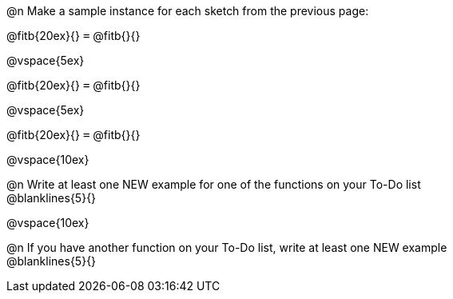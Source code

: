 @n Make a sample instance for each sketch from the previous page:

@fitb{20ex}{} `=` @fitb{}{}

@vspace{5ex}

@fitb{20ex}{} `=` @fitb{}{}

@vspace{5ex}

@fitb{20ex}{} `=` @fitb{}{}

@vspace{10ex}

@n Write at least one NEW example for one of the functions on your To-Do list +
@blanklines{5}{}


@vspace{10ex}

@n If you have another function on your To-Do list, write at least one NEW example +
@blanklines{5}{}
